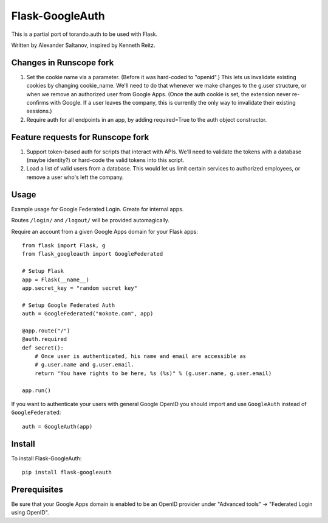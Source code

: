 Flask-GoogleAuth
================
This is a partial port of torando.auth to be used with Flask.

Written by Alexander Saltanov, inspired by Kenneth Reitz.


Changes in Runscope fork
------------------------
1. Set the cookie name via a parameter. (Before it was hard-coded to "openid".)
   This lets us invalidate existing cookies by changing cookie_name. We'll need
   to do that whenever we make changes to the g.user structure, or when we
   remove an authorized user from Google Apps. (Once the auth cookie is set,
   the extension never re-confirms with Google. If a user leaves the company,
   this is currently the only way to invalidate their existing sessions.)
2. Require auth for all endpoints in an app, by adding required=True to the
   auth object constructor.


Feature requests for Runscope fork
----------------------------------
1. Support token-based auth for scripts that interact with APIs. We'll need to
   validate the tokens with a database (maybe identity?) or hard-code the valid
   tokens into this script.
2. Load a list of valid users from a database. This would let us limit certain
   services to authorized employees, or remove a user who's left the company.


Usage
-----
Example usage for Google Federated Login. Greate for internal apps.

Routes ``/login/`` and ``/logout/`` will be provided automagically.

Require an account from a given Google Apps domain for your Flask apps::

    from flask import Flask, g
    from flask_googleauth import GoogleFederated

    # Setup Flask
    app = Flask(__name__)
    app.secret_key = "random secret key"

    # Setup Google Federated Auth
    auth = GoogleFederated("mokote.com", app)

    @app.route("/")
    @auth.required
    def secret():
        # Once user is authenticated, his name and email are accessible as
        # g.user.name and g.user.email.
        return "You have rights to be here, %s (%s)" % (g.user.name, g.user.email)

    app.run()

If you want to authenticate your users with general Google OpenID you should import and use ``GoogleAuth`` instead of ``GoogleFederated``::

    auth = GoogleAuth(app)


Install
-------
To install Flask-GoogleAuth::

    pip install flask-googleauth


Prerequisites
-------------
Be sure that your Google Apps domain is enabled to be an OpenID provider under "Advanced tools" → "Federated Login using OpenID".

